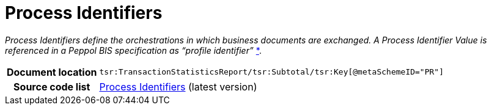 [[codelist-processID]]
= Process Identifiers

__Process Identifiers define the orchestrations in which business documents are exchanged.
A Process Identifier Value is referenced in a Peppol BIS specification as “profile identifier”__
https://docs.peppol.eu/edelivery/policies/PEPPOL-EDN-Policy-for-use-of-identifiers-4.1.0-2020-03-11.pdf[*].

[cols="1,4"]
|===
h| Document location
| `tsr:TransactionStatisticsReport/tsr:Subtotal/tsr:Key[@metaSchemeID="PR"]`

h| Source code list
| link:https://docs.peppol.eu/edelivery/codelists/[Process Identifiers] (latest version)
|===
